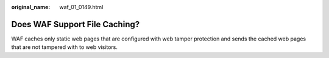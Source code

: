 :original_name: waf_01_0149.html

.. _waf_01_0149:

Does WAF Support File Caching?
==============================

WAF caches only static web pages that are configured with web tamper protection and sends the cached web pages that are not tampered with to web visitors.
